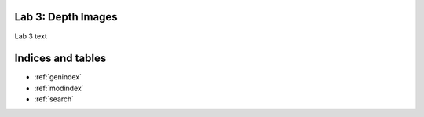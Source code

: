 Lab 3: Depth Images
============================================

Lab 3 text


Indices and tables
==================

* :ref:`genindex`
* :ref:`modindex`
* :ref:`search`
